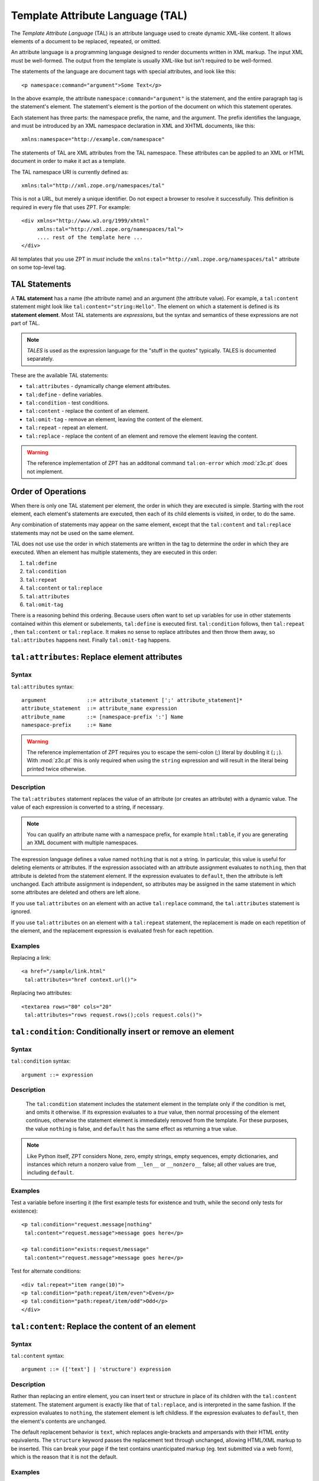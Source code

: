 .. _tal_chapter:

Template Attribute Language (TAL)
=================================

The *Template Attribute Language* (TAL) is an attribute language used
to create dynamic XML-like content.  It allows elements of a document
to be replaced, repeated, or omitted.

An attribute language is a programming language designed to render
documents written in XML markup.  The input XML must be well-formed.
The output from the template is usually XML-like but isn't required to
be well-formed.

The statements of the language are document tags with special
attributes, and look like this::

    <p namespace:command="argument">Some Text</p>

In the above example, the attribute ``namespace:command="argument"``
is the statement, and the entire paragraph tag is the statement's
element.  The statement's element is the portion of the document on
which this statement operates.

Each statement has three parts: the namespace prefix, the name, and
the argument.  The prefix identifies the language, and must be
introduced by an XML namespace declaration in XML and XHTML documents,
like this::

    xmlns:namespace="http://example.com/namespace"

The statements of TAL are XML attributes from the TAL namespace.
These attributes can be applied to an XML or HTML document in order to
make it act as a template.

The TAL namespace URI is currently defined as::

   xmlns:tal="http://xml.zope.org/namespaces/tal"

This is not a URL, but merely a unique identifier.  Do not expect a
browser to resolve it successfully.  This definition is required in
every file that uses ZPT.  For example::

  <div xmlns="http://www.w3.org/1999/xhtml"
       xmlns:tal="http://xml.zope.org/namespaces/tal">
       .... rest of the template here ...
  </div>

All templates that you use ZPT in *must* include the
``xmlns:tal="http://xml.zope.org/namespaces/tal"`` attribute on some
top-level tag.

TAL Statements
--------------

A **TAL statement** has a name (the attribute name) and an argument
(the attribute value).  For example, a ``tal:content`` statement might
look like ``tal:content="string:Hello"``.  The element on which a
statement is defined is its **statement element**.  Most TAL
statements are *expressions*, but the syntax and semantics of these
expressions are not part of TAL.

.. note:: *TALES* is used as the expression language for the "stuff in
   the quotes" typically.  TALES is documented separately.

These are the available TAL statements:

- ``tal:attributes`` - dynamically change element attributes.

- ``tal:define`` - define variables.

- ``tal:condition`` - test conditions.

- ``tal:content`` - replace the content of an element.

- ``tal:omit-tag`` - remove an element, leaving the content of the
  element.

- ``tal:repeat`` - repeat an element.

- ``tal:replace`` - replace the content of an element and remove the
  element leaving the content.

.. warning:: The reference implementation of ZPT has an additonal command
   ``tal:on-error`` which :mod:`z3c.pt` does not implement.

Order of Operations
-------------------

When there is only one TAL statement per element, the order in which
they are executed is simple.  Starting with the root element, each
element's statements are executed, then each of its child elements is
visited, in order, to do the same.

Any combination of statements may appear on the same element, except
that the ``tal:content`` and ``tal:replace`` statements may not be
used on the same element.

TAL does not use use the order in which statements are written in the
tag to determine the order in which they are executed.  When an
element has multiple statements, they are executed in this order:

#. ``tal:define``

#. ``tal:condition``

#. ``tal:repeat``

#. ``tal:content`` or ``tal:replace``

#. ``tal:attributes``

#. ``tal:omit-tag``

There is a reasoning behind this ordering.  Because users often want
to set up variables for use in other statements contained within this
element or subelements, ``tal:define`` is executed first.
``tal:condition`` follows, then ``tal:repeat`` , then ``tal:content``
or ``tal:replace``.  It makes no sense to replace attributes and then
throw them away, so ``tal:attributes`` happens next.  Finally
``tal:omit-tag`` happens.

``tal:attributes``: Replace element attributes
----------------------------------------------

Syntax
~~~~~~

``tal:attributes`` syntax::

    argument             ::= attribute_statement [';' attribute_statement]*
    attribute_statement  ::= attribute_name expression
    attribute_name       ::= [namespace-prefix ':'] Name
    namespace-prefix     ::= Name

.. warning:: The reference implementation of ZPT requires you to escape the semi-colon (;) literal by doubling it (``;;``). With :mod:`z3c.pt` this is only required when using the ``string`` expression and will result in the literal being printed twice otherwise.

Description
~~~~~~~~~~~

The ``tal:attributes`` statement replaces the value of an attribute
(or creates an attribute) with a dynamic value.  The
value of each expression is converted to a string, if necessary.

.. note:: You can qualify an attribute name with a namespace prefix,
   for example ``html:table``, if you are generating an XML document
   with multiple namespaces.

The expression language defines a value named ``nothing`` that is not
a string.  In particular, this value is useful for deleting elements
or attributes.  If the expression associated with an attribute
assignment evaluates to ``nothing``, then that attribute is deleted
from the statement element.  If the expression evaluates to
``default``, then the attribute is left unchanged.  Each attribute
assignment is independent, so attributes may be assigned in the same
statement in which some attributes are deleted and others are left
alone.

If you use ``tal:attributes`` on an element with an active
``tal:replace`` command, the ``tal:attributes`` statement is ignored.

If you use ``tal:attributes`` on an element with a ``tal:repeat``
statement, the replacement is made on each repetition of the element,
and the replacement expression is evaluated fresh for each repetition.

Examples
~~~~~~~~

Replacing a link::

    <a href="/sample/link.html"
     tal:attributes="href context.url()">

Replacing two attributes::

    <textarea rows="80" cols="20"
     tal:attributes="rows request.rows();cols request.cols()">

``tal:condition``: Conditionally insert or remove an element
------------------------------------------------------------

Syntax
~~~~~~

``tal:condition`` syntax::

    argument ::= expression

Description
~~~~~~~~~~~

 The ``tal:condition`` statement includes the statement element in the
 template only if the condition is met, and omits it otherwise.  If
 its expression evaluates to a *true* value, then normal processing of
 the element continues, otherwise the statement element is immediately
 removed from the template.  For these purposes, the value ``nothing``
 is false, and ``default`` has the same effect as returning a true
 value.

.. note:: Like Python itself, ZPT considers None, zero, empty strings,
   empty sequences, empty dictionaries, and instances which return a
   nonzero value from ``__len__`` or ``__nonzero__`` false; all other
   values are true, including ``default``.

Examples
~~~~~~~~

Test a variable before inserting it (the first example tests for
existence and truth, while the second only tests for existence)::

        <p tal:condition="request.message|nothing"
         tal:content="request.message">message goes here</p>

        <p tal:condition="exists:request/message"
         tal:content="request.message">message goes here</p>

Test for alternate conditions::

        <div tal:repeat="item range(10)">
        <p tal:condition="path:repeat/item/even">Even</p>
        <p tal:condition="path:repeat/item/odd">Odd</p>
        </div>

``tal:content``: Replace the content of an element
--------------------------------------------------
 
Syntax
~~~~~~

``tal:content`` syntax::

        argument ::= (['text'] | 'structure') expression

Description
~~~~~~~~~~~

Rather than replacing an entire element, you can insert text or
structure in place of its children with the ``tal:content`` statement.
The statement argument is exactly like that of ``tal:replace``, and is
interpreted in the same fashion.  If the expression evaluates to
``nothing``, the statement element is left childless.  If the
expression evaluates to ``default``, then the element's contents are
unchanged.

The default replacement behavior is ``text``, which replaces
angle-brackets and ampersands with their HTML entity equivalents.  The
``structure`` keyword passes the replacement text through unchanged,
allowing HTML/XML markup to be inserted.  This can break your page if
the text contains unanticipated markup (eg.  text submitted via a web
form), which is the reason that it is not the default.

Examples
~~~~~~~~

Inserting the user name::

        <p tal:content="user.getUserName()">Fred Farkas</p>

Inserting HTML/XML::

        <p tal:content="structure context.getStory()">marked <b>up</b>
        content goes here.</p>

See Also
~~~~~~~~

``tal:replace``

``tal:define``: Define variables
--------------------------------

Syntax
~~~~~~

``tal:define`` syntax::

    argument             ::= attribute_statement [';' attribute_statement]*
    attribute_statement  ::= variable_name expression
    variable_name        ::= Name

.. warning:: The reference implementation of ZPT requires you to escape the semi-colon (;) literal by doubling it (``;;``). With :mod:`z3c.pt` this is only required when using the ``string`` expression and will result in the literal being printed twice otherwise.

Description
~~~~~~~~~~~

The ``tal:define`` statement defines variables.  When you define a
local variable in a statement element, you can use that variable in
that element and the elements it contains.  If you redefine a variable
in a contained element, the new definition hides the outer element's
definition within the inner element.  

.. warning:: The reference implementation of ZPT allows "global"
   (full-template-scope) variable definitions.  :mod:`z3c.pt` does not
   have such a concept.

If the expression associated with a variable evaluates to ``nothing``,
then that variable has the value ``nothing``, and may be used as such
in further expressions. Likewise, if the expression evaluates to
``default``, then the variable has the value ``default``, and may be
used as such in further expressions.

Examples
~~~~~~~~

Defining a variable::

        tal:define="company_name 'Zope Corp, Inc.'"

Defining two variables, where the second depends on the first::

        tal:define="mytitle context.title; tlen len(mytitle)"

``tal:omit-tag``: Remove an element, leaving its contents
---------------------------------------------------------

Syntax
~~~~~~

``tal:omit-tag`` syntax::

        argument ::= [ expression ]

Description
~~~~~~~~~~~

The ``tal:omit-tag`` statement leaves the contents of an element in
place while omitting the surrounding start and end tags.

If the expression evaluates to a *false* value, then normal processing
of the element continues and the tags are not omitted.  If the
expression evaluates to a *true* value, or no expression is provided,
the statement element is replaced with its contents.

.. note:: Like Python itself, ZPT considers None, zero, empty strings,
   empty sequences, empty dictionaries, and instances which return a
   nonzero value from ``__len__`` or ``__nonzero__`` false; all other
   values are true, including ``default``.

Examples
~~~~~~~~

Unconditionally omitting a tag::

        <div tal:omit-tag="" comment="This tag will be removed">
          <i>...but this text will remain.</i>
        </div>

Conditionally omitting a tag::

        <b tal:omit-tag="not:bold">I may be bold.</b>

The above example will omit the ``b`` tag if the variable ``bold`` is false.

Creating ten paragraph tags, with no enclosing tag::

        <span tal:repeat="n range(10)"
              tal:omit-tag="">
          <p tal:content="n">1</p>
        </span>

.. _tal_repeat:

``tal:repeat``: Repeat an element
---------------------------------

Syntax
~~~~~~

``tal:repeat`` syntax::

        argument      ::= variable_name expression
        variable_name ::= Name

Description
~~~~~~~~~~~

The ``tal:repeat`` statement replicates a sub-tree of your document
once for each item in a sequence. The expression should evaluate to a
sequence. If the sequence is empty, then the statement element is
deleted, otherwise it is repeated for each value in the sequence.  If
the expression is ``default``, then the element is left unchanged, and
no new variables are defined.

The ``variable_name`` is used to define a local variable and a repeat
variable. For each repetition, the local variable is set to the
current sequence element, and the repeat variable is set to an
iteration object.

Repeat Variables
~~~~~~~~~~~~~~~~~

You use repeat variables to access information about the current
repetition (such as the repeat index).  The repeat variable has the
same name as the local variable, but is only accessible through the
built-in variable named ``repeat``.

The following information is available from the repeat variable:

- ``index`` - repetition number, starting from zero.

- ``number`` - repetition number, starting from one.

- ``even`` - true for even-indexed repetitions (0, 2, 4, ...).

- ``odd`` - true for odd-indexed repetitions (1, 3, 5, ...).

- ``start`` - true for the starting repetition (index 0).

- ``end`` - true for the ending, or final, repetition.

- ``first`` - true for the first item in a group - see note below

- ``last`` - true for the last item in a group - see note below

- ``length`` - length of the sequence, which will be the total number
  of repetitions.

- ``letter`` - repetition number as a lower-case letter: "a" - "z",
  "aa" - "az", "ba" - "bz", ..., "za" - "zz", "aaa" - "aaz", and so
  forth.

- ``Letter`` - upper-case version of *letter*.

- ``roman`` - repetition number as a lower-case roman numeral:
  "i", "ii", "iii", "iv", "v", etc.

- ``Roman`` - upper-case version of *roman*.

You can access the contents of the repeat variable using path
expressions or Python expressions.  In path expressions, you write a
three-part path consisting of the name ``repeat``, the statement
variable's name, and the name of the information you want, for
example, ``repeat/item/start``.  In Python expressions, you use normal
dictionary notation to get the repeat variable, then attribute access
to get the information, for example, ``python:repeat['item'].start``.

With the exception of ``start``, ``end``, and ``index``, all of the
attributes of a repeat variable are methods.  Thus, when you use a
Python expression to access them, you must call them, as in
``python:repeat['item'].length()``.

Note that ``first`` and ``last`` are intended for use with sorted
sequences.  They try to divide the sequence into group of items with
the same value.  If you provide a path, then the value obtained by
following that path from a sequence item is used for grouping,
otherwise the value of the item is used.  You can provide the path by
passing it as a parameter, as in
``python:repeat['item'].first('color')``, or by appending it to the
path from the repeat variable, as in ``repeat/item/first/color``.

Examples
~~~~~~~~

Iterating over a sequence of strings::    

        <p tal:repeat="txt ('one', 'two', 'three')">
           <span tal:replace="txt" />
        </p>

Inserting a sequence of table rows, and using the repeat variable
to number the rows::

        <table>
          <tr tal:repeat="item here.cart">
              <td tal:content="path:repeat/item/number">1</td>
              <td tal:content="item.description">Widget</td>
              <td tal:content="item.price">$1.50</td>
          </tr>
        </table>

Nested repeats::

        <table border="1">
          <tr tal:repeat="row range(10)">
            <td tal:repeat="column range(10)">
              <span tal:define="x path:repeat/row/number; 
                                y path:repeat/column/number; 
                                z x*y"
                    tal:replace="string:$x * $y = $z">1 * 1 = 1</span>
            </td>
          </tr>
        </table>

Insert objects. Separates groups of objects by type by drawing a rule
between them::

        <div tal:repeat="object objects">
          <h2 tal:condition="path:repeat/object/first/meta_type"
            tal:content="object.type">Meta Type</h2>
          <p tal:content="object.id">Object ID</p>
          <hr tal:condition="path:repeat/object/last/meta_type" />
        </div>

.. note:: the objects in the above example should already be sorted by
   type.

``tal:replace``: Replace an element
-----------------------------------

Syntax
~~~~~~

``tal:replace`` syntax::

        argument ::= (['text'] | 'structure') expression

Description
~~~~~~~~~~~


The ``tal:replace`` statement replaces an element with dynamic
content.  It replaces the statement element with either text or a
structure (unescaped markup).  The body of the statement is an
expression with an optional type prefix.  The value of the expression
is converted into an escaped string if you prefix the expression with
``text`` or omit the prefix, and is inserted unchanged if you prefix it
with ``structure``.  Escaping consists of converting ``&amp;`` to
``&amp;amp;``, ``&lt;`` to ``&amp;lt;``, and ``&gt;`` to ``&amp;gt;``.

If the value is ``nothing``, then the element is simply removed.  If
the value is ``default``, then the element is left unchanged.

Examples
~~~~~~~~

The two ways to insert the title of a "context" object::

        <span tal:replace="context.title">Title</span>
        <span tal:replace="text template.title">Title</span>

Inserting HTML/XML::

        <div tal:replace="structure table" />

Inserting nothing::

        <div tal:replace="nothing">This element is a comment.</div>

See Also

      ``tal:content``

